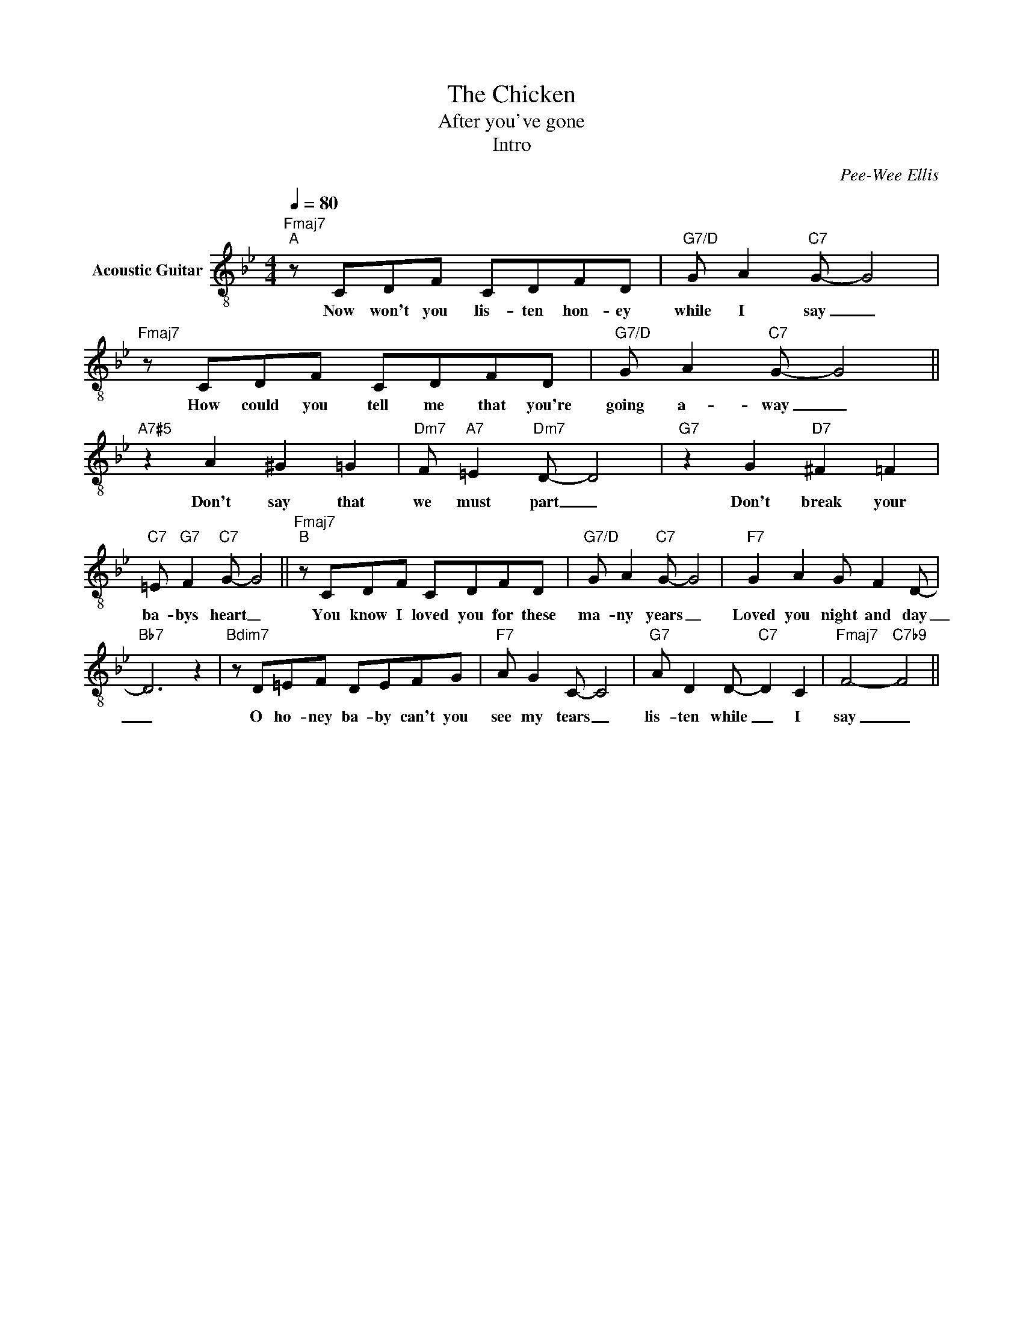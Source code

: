 X:1
T:The Chicken
T:After you've gone
T:Intro
C:Pee-Wee Ellis
L:1/8
Q:1/4=80
M:4/4
K:Bb
V:1 treble-8 nm="Acoustic Guitar"
V:1
"Fmaj7""^A" z CDF CDFD |"G7/D" G A2"C7" G- G4 |"Fmaj7" z CDF CDFD |"G7/D" G A2"C7" G- G4 || %4
w: Now won't you lis- ten hon- ey|while I say _|How could you tell me that you're|going a- way _|
"A7#5" z2 A2 ^G2 =G2 |"Dm7" F"A7" =E2"Dm7" D- D4 |"G7" z2 G2"D7" ^F2 =F2 | %7
w: Don't say that|we must part _|Don't break your|
"C7" =E"G7" F2"C7" G- G4 ||"Fmaj7""^B" z CDF CDFD |"G7/D" G A2"C7" G- G4 |"F7" G2 A2 G F2 D- | %11
w: ba- bys heart _|You know I loved you for these|ma- ny years _|Loved you night and day|
"Bb7" D6 z2 |"Bdim7" z D=EF DEFG |"F7" A G2 C- C4 |"G7" A D2 D-"C7" D2 C2 |"Fmaj7" F4-"C7b9" F4 || %16
w: _|O ho- ney ba- by can't you|see my tears _|lis- ten while _ I|say _|


